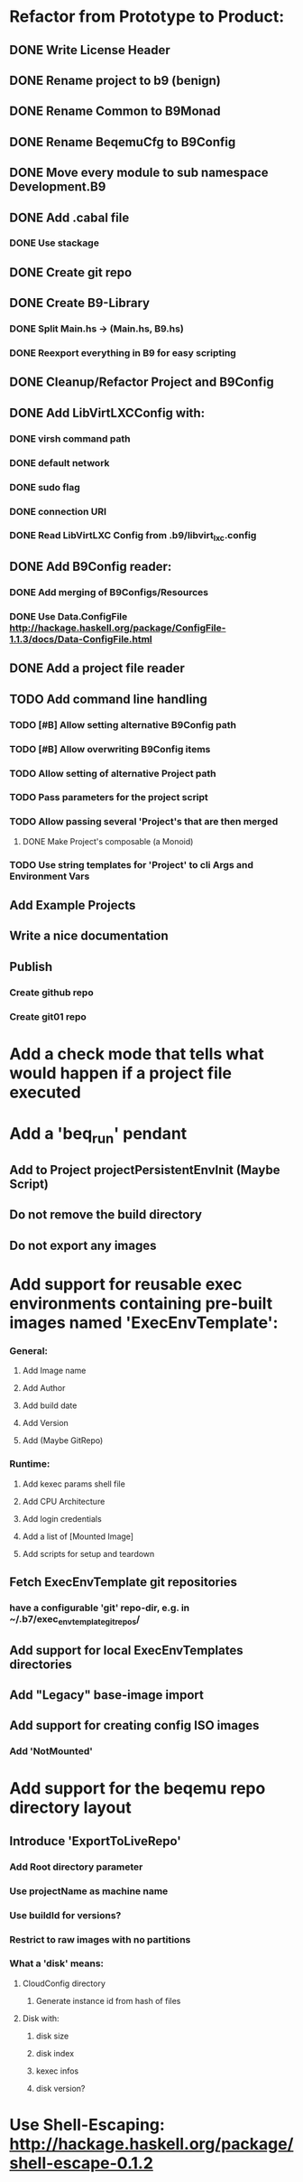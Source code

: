 * Refactor from Prototype to Product:
** DONE Write License Header
** DONE Rename project to b9 (benign)
** DONE Rename Common to B9Monad
** DONE Rename BeqemuCfg to B9Config
** DONE Move every module to sub namespace Development.B9
** DONE Add .cabal file
*** DONE Use stackage
** DONE Create git repo
** DONE Create B9-Library
*** DONE Split Main.hs -> (Main.hs, B9.hs)
*** DONE Reexport everything in B9 for easy scripting
** DONE Cleanup/Refactor Project and B9Config
** DONE Add LibVirtLXCConfig with:
*** DONE virsh command path
*** DONE default network
*** DONE sudo flag
*** DONE connection URI
*** DONE Read LibVirtLXC Config from .b9/libvirt_lxc.config
** DONE Add B9Config reader:
*** DONE Add merging of B9Configs/Resources
*** DONE Use Data.ConfigFile http://hackage.haskell.org/package/ConfigFile-1.1.3/docs/Data-ConfigFile.html
** DONE Add a project file reader
** TODO Add command line handling
*** TODO [#B] Allow setting alternative B9Config path
*** TODO [#B] Allow overwriting B9Config items
*** TODO Allow setting of alternative Project path
*** TODO Pass parameters for the project script
*** TODO Allow passing several 'Project's that are then merged
**** DONE Make Project's composable (a Monoid)
*** TODO Use string templates for 'Project' to cli Args and Environment Vars
** Add Example Projects
** Write a nice documentation
** Publish
*** Create github repo
*** Create git01 repo
* Add a check mode that tells what would happen if a project file executed
* Add a 'beq_run' pendant
** Add to Project projectPersistentEnvInit (Maybe Script)
** Do not remove the build directory
** Do not export any images
* Add support for reusable exec environments containing pre-built images named 'ExecEnvTemplate':
*** General:
**** Add Image name
**** Add Author
**** Add build date
**** Add Version
**** Add (Maybe GitRepo)
*** Runtime:
**** Add kexec params shell file
**** Add CPU Architecture
**** Add login credentials
**** Add a list of [Mounted Image]
**** Add scripts for setup and teardown
** Fetch ExecEnvTemplate git repositories
*** have a configurable 'git' repo-dir, e.g. in ~/.b7/exec_env_template_git_repos/
** Add support for local ExecEnvTemplates directories
** Add "Legacy" base-image import
** Add support for creating config ISO images
*** Add 'NotMounted'
* Add support for the beqemu repo directory layout
** Introduce 'ExportToLiveRepo'
*** Add Root directory parameter
*** Use projectName as machine name
*** Use buildId for versions?
*** Restrict to raw images with no partitions
*** What a 'disk' means:
**** CloudConfig directory
***** Generate instance id from hash of files
**** Disk with:
***** disk size
***** disk index
***** kexec infos
***** disk version?
* Use Shell-Escaping: http://hackage.haskell.org/package/shell-escape-0.1.2
